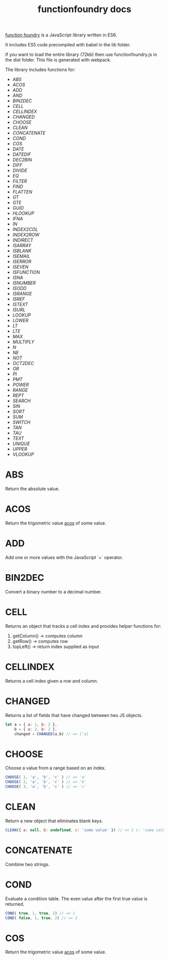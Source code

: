 #+TITLE: functionfoundry docs

_function foundry_ is a JavaScript library written in ES6.

It includes ES5 code precompiled with babel in the lib folder.

If you want to load the entire library (72kb) then use functionfoundry.js in the dist folder. This file is generated with webpack.

The library includes functions for:

  + [[abs][ABS]]
  + [[acos][ACOS]]
  + [[add][ADD]]
  + [[and][AND]]
  + [[bin2dec][BIN2DEC]]
  + [[cell][CELL]]
  + [[cellindex][CELLINDEX]]
  + [[changed][CHANGED]]
  + [[choose][CHOOSE]]
  + [[clean][CLEAN]]
  + [[concatenate][CONCATENATE]]
  + [[cond][COND]]
  + [[cos][COS]]
  + [[date][DATE]]
  + [[datedif][DATEDIF]]
  + [[dec2bin][DEC2BIN]]
  + [[diff][DIFF]]
  + [[divide][DIVIDE]]
  + [[eq][EQ]]
  + [[filter][FILTER]]
  + [[find][FIND]]
  + [[flatten][FLATTEN]]
  + [[gt][GT]]
  + [[gte][GTE]]
  + [[guid][GUID]]
  + [[hlookup][HLOOKUP]]
  + [[ifna][IFNA]]
  + [[in][IN]]
  + [[index2col][INDEX2COL]]
  + [[index2row][INDEX2ROW]]
  + [[indirect][INDIRECT]]
  + [[isarray][ISARRAY]]
  + [[isblank][ISBLANK]]
  + [[isemail][ISEMAIL]]
  + [[iserror][ISERROR]]
  + [[iseven][ISEVEN]]
  + [[isfunction][ISFUNCTION]]
  + [[isna][ISNA]]
  + [[isnumber][ISNUMBER]]
  + [[isodd][ISODD]]
  + [[isrange][ISRANGE]]
  + [[isref][ISREF]]
  + [[istext][ISTEXT]]
  + [[isurl][ISURL]]
  + [[lookup][LOOKUP]]
  + [[lower][LOWER]]
  + [[lt][LT]]
  + [[lte][LTE]]
  + [[max][MAX]]
  + [[multiply][MULTIPLY]]
  + [[n][N]]
  + [[ne][NE]]
  + [[not][NOT]]
  + [[oct2dec][OCT2DEC]]
  + [[or][OR]]
  + [[pi][PI]]
  + [[pmt][PMT]]
  + [[power][POWER]]
  + [[range][RANGE]]
  + [[rept][REPT]]
  + [[search][SEARCH]]
  + [[sin][SIN]]
  + [[sort][SORT]]
  + [[sum][SUM]]
  + [[switch][SWITCH]]
  + [[tan][TAN]]
  + [[tau][TAU]]
  + [[text][TEXT]]
  + [[unique][UNIQUE]]
  + [[upper][UPPER]]
  + [[vlookup][VLOOKUP]]

* ABS

Return the absolute value.

* ACOS

Return the trigometric value _acos_ of some value.

* ADD

Add one or more values with the JavaScript `+` operator.

* BIN2DEC

Convert a binary number to a decimal number.

* CELL

Returns an object that tracks a cell index and provides helper functions for:

1. getColumn() -> computes column
2. getRow() -> computes row
3. topLeft() -> return index supplied as input


* CELLINDEX

Returns a cell index given a row and column.

* CHANGED

Returns a list of fields that have changed between two JS objects.

#+BEGIN_SRC js
  let a = { a: 1, b: 2 },
      b = { a: 2, b: 2 },
      changed = CHANGED(a,b) // => ['a]
#+END_SRC

* CHOOSE

Choose a value from a range based on an index.

#+BEGIN_SRC js
  CHOOSE( 1, 'a', 'b', 'c' ) // => 'a'
  CHOOSE( 2, 'a', 'b', 'c' ) // => 'b'
  CHOOSE( 3, 'a', 'b', 'c' ) // => 'c'
#+END_SRC

* CLEAN

Return a new object that eliminates blank keys.

#+BEGIN_SRC js
  CLEAN({ a: null, b: undefined, c: 'some value' }) // => { c: 'some value' }
#+END_SRC

* CONCATENATE

Combine two strings.

* COND

Evaluate a condition table. The even value after the first true value is returned.

#+BEGIN_SRC js
  COND( true, 1, true, 2) // => 1
  COND( false, 1, true, 2) // => 2 
#+END_SRC

* COS

Return the trigometric value _acos_ of some value.

